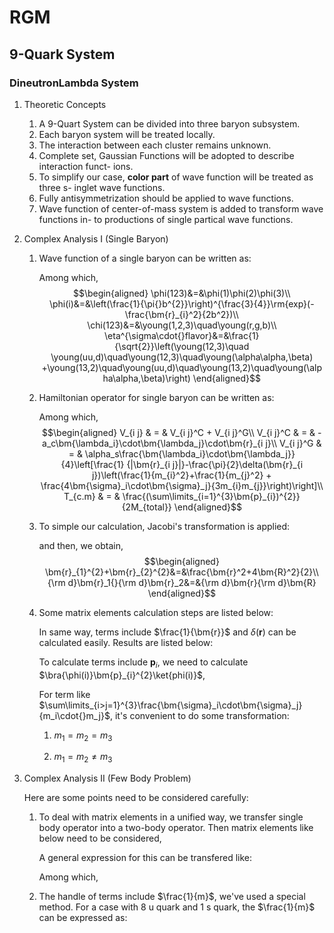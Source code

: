 #+LATEX_HEADER: \usepackage[vcentermath]{youngtab}
#+LATEX_HEADER: \usepackage{braket}
#+LATEX_HEADER: \newcommand{\bm}[1]{\mbox{\boldmath{$#1$}}}
* RGM 
** 9-Quark System
*** DineutronLambda System
**** Theoretic Concepts
1. A 9-Quart System can be divided into three baryon subsystem.
2. Each baryon system will be treated locally.
3. The interaction between each cluster remains unknown.
4. Complete set, Gaussian Functions will be adopted to describe interaction funct-
   ions.
5. To simplify our case, *color part* of wave function will be treated as three s-
   inglet wave functions.
6. Fully antisymmetrization should be applied to wave functions.
7. Wave function of center-of-mass system is added to transform wave functions in-
   to productions of single partical wave functions.
**** Complex Analysis I (Single Baryon)
1. Wave function of a single baryon can be written as:
   \begin{equation}
   \psi(123)=\phi^{spatial}(123)\chi^{color}(123)\eta^{\sigma\cdot{}flavor}(123)\\
   \end{equation}
   Among which,\\
   \begin{eqnarray}
   \phi(123)&=&\phi(1)\phi(2)\phi(3)\\
   \phi(i)&=&\left(\frac{1}{\pi{}b^{2}}\right)^{\frac{3}{4}}\rm{exp}(-\frac{\bm{r}_{i}^2}{2b^2})\\
   \chi(123)&=&\young(1,2,3)\quad\young(r,g,b)\\
   \eta^{\sigma\cdot{}flavor}&=&\frac{1}{\sqrt{2}}\left(\young(12,3)\quad
   \young(uu,d)\quad\young(12,3)\quad\young(\alpha\alpha,\beta)
   +\young(13,2)\quad\young(uu,d)\quad\young(13,2)\quad\young(\alpha\alpha,\beta)\right)
   \end{eqnarray}
2. Hamiltonian operator for single baryon can be written as:
   \begin{equation}
   H = \sum_{i}^{3}(m_i+\frac{\bm{p}^{2}_{i}}{2m_i})+\sum_{i>j=1}^{3}V_{i j}-T_{c.m}
   \end{equation}
   Among which,\\
   \begin{eqnarray}
   V_{i j} & = & V_{i j}^C + V_{i j}^G\\
   V_{i j}^C & = & -a_c\bm{\lambda_i}\cdot\bm{\lambda_j}\cdot\bm{r}_{i j}\\
   V_{i j}^G & = & \alpha_s\frac{\bm{\lambda_i}\cdot\bm{\lambda_j}}{4}\left[\frac{1}
   {|\bm{r}_{i j}|}-\frac{\pi}{2}\delta(\bm{r}_{i j})\left(\frac{1}{m_{i}^2}+\frac{1}{m_{j}^2}
   + \frac{4\bm{\sigma}_i\cdot\bm{\sigma}_j}{3m_{i}m_{j}}\right)\right]\\
   T_{c.m} & = & \frac{(\sum\limits_{i=1}^{3}\bm{p}_{i})^{2}}{2M_{total}}
   \end{eqnarray}
3. To simple our calculation, Jacobi's transformation is applied:
   \begin{eqnarray}
   \frac{\bm{r}_1+\bm{r}_2}{2}&=&\bm{R}\\
   \bm{r}_1-\bm{r}_2&=&\bm{r}_{1 2}\equiv\bm{r}
   \end{eqnarray}
   and then, we obtain,\\
   \begin{eqnarray}
   \bm{r}_{1}^{2}+\bm{r}_{2}^{2}&=&\frac{\bm{r}^2+4\bm{R}^2}{2}\\
   {\rm d}\bm{r}_1{}{\rm d}\bm{r}_2&=&{\rm d}\bm{r}{\rm d}\bm{R}
   \end{eqnarray}
4. Some matrix elements calculation steps are listed below:
   \begin{eqnarray}
   \bra{\phi(123)}\bm{r}_{1 2}\ket{\phi(123)}&=&\bra{\phi(1)\phi(2)}\bm{r}_{1 2}\ket{\phi(1)\phi(2)}\nonumber\\
   & = & \left(\frac{1}{\pi{}b^2}\right)^3\iint{}\rm{exp}(-\frac{\bm{r}_{1}^2+\bm{r}_{2}^2}{2b^2})\bm{r}_{1 2}^2
   \rm{exp}(-\frac{\bm{r}_{1}^2+\bm{r}_{2}^2}{2b^2}){\rm d}{\bm r}_1{}{\rm d}{\bm r}_2\nonumber\\
   &=&\left(\frac{1}{\pi{}b^2}\right)^3\iint{}\rm{exp}(-\frac{\bm{r}^2+4\bm{R}^2}{2b^2})\bm{r}^2{\rm d}{\bm r}{\rm d}{\bm R}\nonumber\\
   &=&\left(\frac{1}{\pi{}b^2}\right)^3\times{}4\pi\int_{0}^{\infty}\rm{exp}(-\frac{2{\bm{R}^2}}{b^2})\bm{R}^2{\rm d}{\bm R}\times{}
   \nonumber\\
   &&{}\times{}4\pi\int_{0}^{\infty}\rm{exp}(-\frac{\bm{r}^2}{2b^2}){\rm d}{\bm r}\nonumber\\
   &=&\left(\frac{1}{\pi{}b^2}\right)^3\times{}4\pi\times\frac{1}{4}\frac{b^3\sqrt{\pi}}{2\sqrt{2}}\times{}4\pi\times
   \frac{3b^5}{8}\times{}4\sqrt{2\pi}\nonumber\\
   &=&3b^2
   \end{eqnarray}
   In same way, terms include $\frac{1}{\bm{r}}$ and $\delta(\bm{r})$ can be calculated easily. Results are listed below:
   \begin{eqnarray}
   \bra{\phi(123)}\frac{1}{|\bm{r}_{1 2}|}\ket{\phi(123)}&=&\bra{\phi(1)\phi(2)}\bm{r}_{1 2}\ket{\phi(1)\phi(2)}\nonumber\\
   &=&\frac{1}{b}\sqrt{\frac{2}{\pi}}\\
   \bra{\phi(123)}\delta(\bm{r}_{1 2})\ket{\phi(123)}&=&\bra{\phi(1)\phi(2)}\bm{r}_{1 2}\ket{\phi(1)\phi(2)}\nonumber\\
   &=&\left(\frac{1}{2\pi{}b^2}\right)^{\frac{3}{2}}
   \end{eqnarray}
   To calculate terms include $\bm{p}_i$, we need to calculate $\bra{\phi(i)}\bm{p}_{i}^{2}\ket{phi(i)}$,
   \begin{eqnarray}
   \bra{\phi(123)}\bm{p}_{1}\ket{\phi(123)}&=&\bra{\phi(1)}\bm{p}_{1}\ket{\phi(1)}\nonumber\\
   &=&\int_{0}^{\infty}\rm{exp}(-\frac{r_{1}}{2b^2})\left[-\frac{1}{r_{1}^2}\frac{\partial}{\partial r_1}(r_{1}^2\frac{\partial}{\partial r_1}
   exp(-\frac{r_1}{2b^2}))\right]r_{1}^2\rm{d}r_{1}sin\theta\rm{d}\theta{}\rm{d}\phi\nonumber\\
   &=&4\pi\int_{0}^{\infty}\rm{exp}(-\frac{r_{1}}{2b^2})(\frac{3}{b^2}-\frac{r_{1}^2}{b^4})r_{1}^2\rm{d}r_{1}\nonumber\\
   &=&4\pi(\frac{3b}{4}\sqrt{\pi}-\frac{3b}{8}\sqrt{\pi})
   \end{eqnarray}
   For term like $\sum\limits_{i>j=1}^{3}\frac{\bm{\sigma}_i\cdot\bm{\sigma}_j}{m_i\cdot{}m_j}$, it's convenient to do some transformation:
   1) $m_1=m_2=m_3$
      \begin{eqnarray}
      \sum\limits_{i>j=1}^{3}\frac{\bm{\sigma}_i\cdot\bm{\sigma}_j}{m_i\cdot{}m_j}&=&4\times\frac{1}{m_{1}^2}\left[\bm{S}_1\cdot\bm{S}_2+
      \bm{S}_1\cdot\bm{S}_3+\bm{S}_2\cdot\bm{S}_3\right]\nonumber\\
      &=&\frac{2}{m_{1}^2}\left[(\bm{S}_{1}+\bm{S}_{2}+\bm{S}_{3})^2-(\bm{S}_{1}^2+\bm{S}_{2}^2+\bm{S}_{3}^2)\right]\nonumber\\
      &=&\frac{2}{m_{1}^2}\left[\bm{S}_{total}(\bm{S}_{total}+1)-\frac{9}{4}\right]
      \end{eqnarray}
   2) $m_1=m_2\neq{}m_3$
      \begin{eqnarray}
      \sum\limits_{i>j=1}^{3}\frac{\bm{\sigma}_i\cdot\bm{\sigma}_j}{m_i\cdot{}m_j}&=&4\left[\frac{\bm{S}_1\cdot\bm{S}_2}
      {m_{1}^2}+\frac{1}{m_1\cdot{}m_3}
      (\bm{S}_1+\bm{S}_2)\cdot\bm{S}_3\right]\nonumber\\
      &=&\frac{2}{m_{1}^2}\left[(\bm{S}_{1}+\bm{S}_{2})^2-\bm{S}_{1}^2-\bm{S}_{2}^2\right]+\frac{2}{m_1{}m_3}
      \left[\bm{S}_{total}^2-(\bm{S}_{1}+\bm{S}_{2})^2-\bm{S}_{3}^2\right]\nonumber\\
      &=&\frac{2}{m_{1}^2}\left[\bm{S}_{\alpha}(\bm{S}_{\alpha}+1)-\frac{3}{2}\right]+\frac{2}{m_1{}m_3}\times{}
      \nonumber\\
      &&{}\times\left[\bm{S}_{total}(\bm{S}_{total}+1)-{}
      \bm{S}_{\alpha}(\bm{S}_{\alpha}+1)-\frac{3}{4}\right]
      \end{eqnarray}
**** Complex Analysis II (Few Body Problem) 
Here are some points need to be considered carefully:
1. To deal with matrix elements in a unified way, we transfer single body operator into a two-body operator.
   Then matrix elements like below need to be considered,
   \begin{equation}
   \bra{\bm{x}_{1}^\prime\bm{x}_{2}^\prime}H_{i j}\ket{\bm{x}_{1}\bm{x}_{2}}
   \end{equation}
   A general expression for this can be transfered like:
   \begin{eqnarray}
   \bra{\bm{x}_{1}^\prime\bm{x}_{2}^\prime}H_{i j}\ket{\bm{x}_{1}\bm{x}_{2}}&=&
   \left(\frac{1}{2b^2}\right)^{\frac{3}{2}}\rm{exp}(-\frac{1}{4b^2}\left[(\bm{x}_{1}^\prime-\bm{x}_{1})^2
   +(\bm{x}_{2}^\prime-\bm{x}_{2})^2\right])\times{}\nonumber\\
   &&{}\times{}\int\hat{H_{i j}}\rm{exp}(-\frac{(\bm{r}-\frac{1}{2}\bm{\rho})^2}{2b^2}\rm{d}\bm{r}
   \end{eqnarray}
   Among which,
   \begin{eqnarray}
   \bm{r}&=&\bm{r}_1-\bm{r}_2\\
   \bm{\rho}=(\bm{x}_{1}+\bm{x}_{1}^\prime)-(\bm{x}_{2}+\bm{x}_{2}^\prime)
   \end{eqnarray}
2. The handle of terms include $\frac{1}{m}$, we've used a special method.
   For a case with 8 u quark and 1 s quark, the $\frac{1}{m}$ can be expressed as:
   \begin{equation}
   \frac{1}{m}=\frac{8}{9m_u}+\frac{1}{9m_s}
   \end{equation}